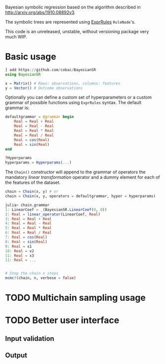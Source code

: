 [[https://github.com/cobac/BayesianSR/actions/workflows/Runtest.yml][https://github.com/cobac/BayesianSR/actions/workflows/Runtest.yml/badge.svg]]

Bayesian symbolic regression based on the algorithm described in http://arxiv.org/abs/1910.08892v3.

The symbolic trees are represented using [[https://github.com/sisl/ExprRules.jl][ExprRules]] =RuleNode='s.

This code is an unreleased, unstable, without versioning package very much WIP.

* Basic usage

#+BEGIN_SRC julia :results silent :exports code
  ] add https://github.com/cobac/BayesianSR
  using BayesianSR  

  x = Matrix() # Rows: observations, columns: features  
  y = Vector() # Outcome observations

#+END_SRC

Optionally you can define a custom set of hyperparameters or a custom grammar of possible functions using =ExprRules= syntax. The default grammar is:

#+BEGIN_SRC julia :results silent :exports code
  defaultgrammar = @grammar begin
      Real = Real + Real
      Real = Real - Real
      Real = Real * Real 
      Real = Real / Real
      Real = cos(Real) 
      Real = sin(Real) 
  end

  ?Hyperparams  
  hyperparams = Hyperparams(...)
#+END_SRC

The ~Chain()~ constructor will append to the grammar of operators the mandatory /linear transformation/ operator and a dummy element for each of the features of the dataset.

#+BEGIN_SRC julia :results silent :exports code
  chain = Chain(x, y) # or
  chain = Chain(x, y, operators = defaultgrammar, hyper = hyperparams)

  julia> chain.grammar
  1: LinearCoef = _(BayesianSR.LinearCoef(0, 0))
  2: Real = linear_operator(LinearCoef, Real)
  3: Real = Real + Real
  4: Real = Real - Real
  5: Real = Real * Real
  6: Real = Real / Real
  7: Real = cos(Real)
  8: Real = sin(Real)
  9: Real = x1
  10: Real = x2
  11: Real = x3
  11: Real = ...
  
#+END_SRC

#+BEGIN_SRC julia :results silent :exports code
  
  # Step the chain n steps  
  mcmc!(chain, n, verbose = false)
#+END_SRC

* TODO Multichain sampling usage
* TODO Better user interface
** Input validation
** Output

